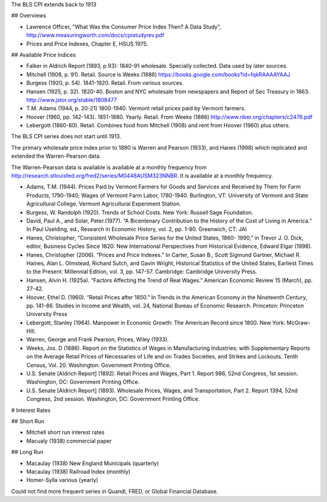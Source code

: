 The BLS CPI extends back to 1913

## Overviews

- Lawrence Officer, "What Was the Consumer Price Index Then? A Data Study", http://www.measuringworth.com/docs/cpistudyrev.pdf
- Prices and Price Indexes, Chapter E, HSUS 1975.
  

## Available Price Indices

- Falker in Aldrich Report (1893, p 93): 1840-91 wholesale. Specially collected. Data used by later sources.
- Mitchell (1908, p. 91). Retail. Source is Weeks (1886) https://books.google.com/books?id=fqkRAAAAYAAJ
- Burgess (1920, p. 54). 1841-1920. Retail. From various sources.
- Hansen (1925, p. 32). 1820-40. Boston and NYC wholesale from newspapers and Report of Sec Treasury in 1863. http://www.jstor.org/stable/1808477
- T.M. Adams (1944, p. 20-21) 1800-1940. Vermont retail prices paid by Vermont farmers.
- Hoover (1960, pp. 142-143). 1851-1880. Yearly. Retail. From Weeks (1886) http://www.nber.org/chapters/c2476.pdf
- Lebergott (1860-80). Retail. Combines food from Mitchell (1908) and rent from Hoover (1960) plus others.
  
The BLS CPI series does not start until 1913.

The primary wholesale price index prior to 1890 is Warren and Pearson (1933), and Hanes (1998) which replicated and extended the Warren-Pearson data.

The Warren-Pearson data is available is available at a monthly frequency from http://research.stlouisfed.org/fred2/series/M0448AUSM323NNBR. It is available at a monthly frequency.


- Adams, T.M. (1944). Prices Paid by Vermont Farmers for Goods and Services and Received
  by Them for Farm Products, 1790-1940; Wages of Vermont Farm Labor,
  1780-1940. Burlington, VT: University of Vermont and State Agricultural
  College, Vermont Agricultural Experiment Station.
- Burgess, W. Randolph (1920). Trends of School Costs. New York: Russell Sage
  Foundation.
- David, Paul A., and Solar, Peter.(1977). “A Bicentenary Contribution to the History of
  the Cost of Living in America.” In Paul Uselding, ed., Research in Economic
  History, vol. 2, pp. 1-80. Greenwich, CT: JAI   
- Hanes, Christopher, “Consistent Wholesale Price Series for the United States, 1860-
  1990,” in Trevor J. O. Dick, editor, Business Cycles Since 1820: New International
  Perspectives from Historical Evidence, Edward Elgar (1998).
- Hanes, Christopher (2006). “Prices and Price Indexes.” In Carter, Susan B., Scott
  Sigmund Gartner, Michael R. Haines, Alan L. Olmstead, Richard Sutch, and
  Gavin Wright, Historical Statistics of the United States, Earliest Times to the
  Present: Millennial Edition, vol. 3, pp. 147-57. Cambridge: Cambridge University
  Press.
- Hansen, Alvin H. (1925a). “Factors Affecting the Trend of Real Wages.” American Economic
  Review 15 (March), pp. 27-42.
- Hoover, Ethel D. (1960). “Retail Prices after 1850.” In Trends in the American Economy in the
  Nineteenth Century, pp. 141-86. Studies in Income and Wealth, vol. 24, National
  Bureau of Economic Research. Princeton: Princeton University Press
- Lebergott, Stanley (1964). Manpower in Economic Growth: The American Record since
  1800. New York: McGraw-Hill.   
- Warren, George and Frank Pearson, Prices, Wiley (1933).
- Weeks, Jos. D (1886). Report on the Statistics of Wages in Manufacturing Industries;
  with Supplementary Reports on the Average Retail Prices of Necessaries of Life
  and on Trades Societies, and Strikes and Lockouts. Tenth Census, Vol. 20.
  Washington: Government Printing Office.   
- U.S. Senate [Aldrich Report] (1892). Retail Prices and Wages, Part 1. Report 986, 52nd
  Congress, 1st session. Washington, DC: Government Printing Office.
- U.S. Senate [Aldrich Report] (1893). Wholesale Prices, Wages, and Transportation, Part
  2. Report 1394, 52nd Congress, 2nd session. Washington, DC: Government
  Printing Office. 

# Interest Rates

## Short Run

- Mitchell short run interest rates
- Macualy (1938) commercial paper

## Long Run

- Macaulay (1938) New England Municipals (quarterly)
- Macaulay (1938) Railroad Index (monthly)
- Homer-Sylla various (yearly)
  
Could not find more frequent series in Quandl, FRED, or Global Financial Database.


